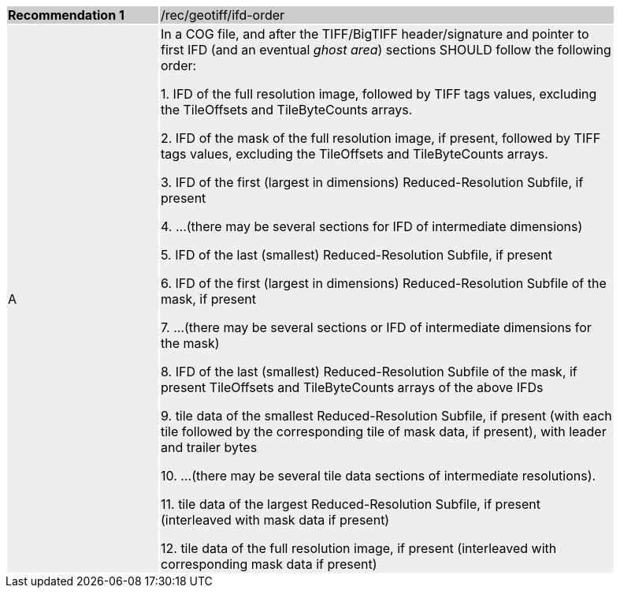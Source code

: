 [%unnumbered]
[width="90%",cols="2,6"]
|===
|*Recommendation {counter:rec-id}* {set:cellbgcolor:#CACCCE}|/rec/geotiff/ifd-order
| A {set:cellbgcolor:#EEEEEE}| In a COG file, and after the TIFF/BigTIFF header/signature and pointer to first IFD (and an eventual _ghost area_) sections SHOULD follow the following order:

1. IFD of the full resolution image, followed by TIFF tags values, excluding the TileOffsets and TileByteCounts arrays.

2. IFD of the mask of the full resolution image, if present, followed by TIFF tags values, excluding the TileOffsets and TileByteCounts arrays.

3. IFD of the first (largest in dimensions) Reduced-Resolution Subfile, if present

4. ...(there may be several sections for IFD of intermediate dimensions)

5. IFD of the last (smallest) Reduced-Resolution Subfile, if present

6. IFD of the first (largest in dimensions) Reduced-Resolution Subfile of the mask, if present

7. ...(there may be several sections or IFD of intermediate dimensions for the mask)

8. IFD of the last (smallest) Reduced-Resolution Subfile of the mask, if present TileOffsets and TileByteCounts arrays of the above IFDs

9. tile data of the smallest Reduced-Resolution Subfile, if present (with each tile followed by the corresponding tile of mask data, if present), with leader and trailer bytes

10. ...(there may be several tile data sections of intermediate resolutions).

11. tile data of the largest Reduced-Resolution Subfile, if present (interleaved with mask data if present)

12. tile data of the full resolution image, if present (interleaved with corresponding mask data if present)
|===
